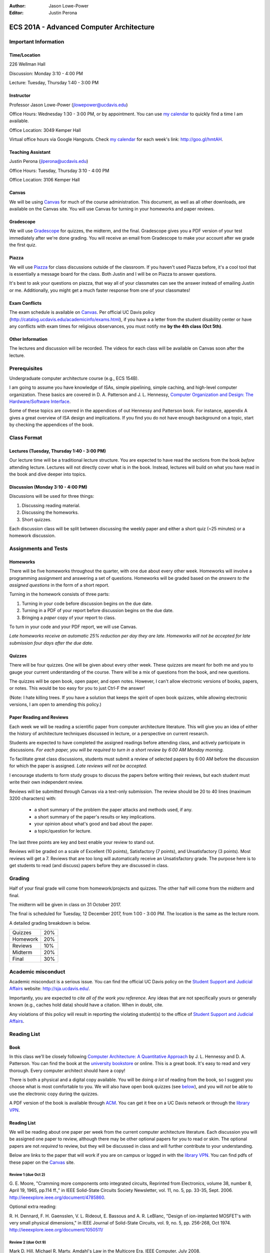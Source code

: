:Author: Jason Lowe-Power
:Editor: Justin Perona

=========================================
ECS 201A - Advanced Computer Architecture
=========================================

Important Information
---------------------

Time/Location
~~~~~~~~~~~~~

226 Wellman Hall

Discussion: Monday 3:10 - 4:00 PM

Lecture: Tuesday, Thursday 1:40 - 3:00 PM

Instructor
~~~~~~~~~~

Professor Jason Lowe-Power (jlowepower@ucdavis.edu)

Office Hours: Wednesday 1:30 - 3:00 PM, or by appointment. You can use `my calendar`_ to quickly find a time I am available.

Office Location: 3049 Kemper Hall

Virtual office hours via Google Hangouts. Check `my calendar`_ for each week's link: `http://goo.gl/hmtAH <http://goo.gl/hmtAH>`_.

.. _`my calendar`: http://goo.gl/hmtAH

Teaching Assistant
~~~~~~~~~~~~~~~~~~

Justin Perona (jlperona@ucdavis.edu)

Office Hours: Tuesday, Thursday 3:10 - 4:00 PM

Office Location: 3106 Kemper Hall

Canvas
~~~~~~

We will be using Canvas_ for much of the course administration.
This document, as well as all other downloads, are available on the Canvas site.
You will use Canvas for turning in your homeworks and paper reviews.

.. _Canvas: https://canvas.ucdavis.edu/courses/146759

Gradescope
~~~~~~~~~~

We will use Gradescope_ for quizzes, the midterm, and the final.
Gradescope gives you a PDF version of your test immediately after we're done grading.
You will receive an email from Gradescope to make your account after we grade the first quiz.

.. _Gradescope: https://gradescope.com/courses/11391


Piazza
~~~~~~

We will use Piazza_ for class discussions outside of the classroom.
If you haven't used Piazza before, it's a cool tool that is essentially a message board for the class.
Both Justin and I will be on Piazza to answer questions.

It's best to ask your questions on piazza, that way all of your classmates can see the answer instead of emailing Justin or me.
Additionally, you might get a much faster response from one of your classmates!

.. _Piazza: https://piazza.com/class/j7z54vw7a5r2sl

Exam Conflicts
~~~~~~~~~~~~~~

The exam schedule is available on Canvas_.
Per official UC Davis policy (`http://catalog.ucdavis.edu/academicinfo/exams.html <http://catalog.ucdavis.edu/academicinfo/exams.html>`_),
if you have a a letter from the student disability center or have any conflicts with exam times for religious observances, you must notify me **by the 4th class (Oct 5th)**.

Other Information
~~~~~~~~~~~~~~~~~

The lectures and discussion will be recorded.
The videos for each class will be available on Canvas soon after the lecture.

Prerequisites
-------------

Undergraduate computer architecture course (e.g., ECS 154B).

I am going to assume you have knowledge of ISAs, simple pipelining, simple caching, and high-level computer organization.
These basics are covered in D. A. Patterson and J. L. Hennessy, `Computer Organization and Design: The Hardware/Software Interface`_.

Some of these topics are covered in the appendices of out Hennessy and Patterson book.
For instance, appendix A gives a great overview of ISA design and implications.
If you find you do not have enough background on a topic, start by checking the appendices of the book.

.. _`Computer Organization and Design: The Hardware/Software Interface`: http://dl.acm.org/citation.cfm?id=2568134

Class Format
------------

Lectures (Tuesday, Thursday 1:40 - 3:00 PM)
~~~~~~~~~~~~~~~~~~~~~~~~~~~~~~~~~~~~~~~~~~~

Our lecture time will be a traditional lecture structure.
You are expected to have read the sections from the book *before* attending lecture.
Lectures will not directly cover what is in the book.
Instead, lectures will build on what you have read in the book and dive deeper into topics.

Discussion (Monday 3:10 - 4:00 PM)
~~~~~~~~~~~~~~~~~~~~~~~~~~~~~~~~~~

Discussions will be used for three things:

#. Discussing reading material.
#. Discussing the homeworks.
#. Short quizzes.

Each discussion class will be split between discussing the weekly paper and either a short quiz (~25 minutes) or a homework discussion.

Assignments and Tests
---------------------

Homeworks
~~~~~~~~~

There will be five homeworks throughout the quarter, with one due about every other week.
Homeworks will involve a programming assignment and answering a set of questions.
Homeworks will be graded based on the *answers to the assigned questions* in the form of a short report.

Turning in the homework consists of three parts:

#. Turning in your code before discussion begins on the due date.
#. Turning in a PDF of your report before discussion begins on the due date.
#. Bringing a *paper* copy of your report to class.

To turn in your code and your PDF report, we will use Canvas.

*Late homeworks receive an automatic 25% reduction per day they are late.
Homeworks will not be accepted for late submission four days after the due date.*

.. _below:

Quizzes
~~~~~~~

There will be four quizzes.
One will be given about every other week.
These quizzes are meant for both me and you to gauge your current understanding of the course.
There will be a mix of questions from the book, and new questions.

The quizzes will be open book, open paper, and open notes.
However, I can't allow electronic versions of books, papers, or notes.
This would be too easy for you to just Ctrl-F the answer!

(Note: I hate killing trees.
If you have a solution that keeps the spirit of open book quizzes, while allowing electronic versions, I am open to amending this policy.)

Paper Reading and Reviews
~~~~~~~~~~~~~~~~~~~~~~~~~

Each week we will be reading a scientific paper from computer architecture literature.
This will give you an idea of either the history of architecture techniques discussed in lecture, or a perspective on current research.

Students are expected to have completed the assigned readings before attending class, and actively participate in discussions.
*For each paper, you will be required to turn in a short review by 6:00 AM Monday morning.*

To facilitate great class discussions, students must submit a review of selected papers by 6:00 AM before the discussion for which the paper is assigned.
*Late reviews will not be accepted.*

I encourage students to form study groups to discuss the papers before writing their reviews, but each student must write their own independent review.

Reviews will be submitted through Canvas via a text-only submission.
The review should be 20 to 40 lines (maximum 3200 characters) with:

 - a short summary of the problem the paper attacks and methods used, if any.
 - a short summary of the paper's results or key implications.
 - your opinion about what's good and bad about the paper.
 - a topic/question for lecture.

The last three points are key and best enable your review to stand out.

Reviews will be graded on a scale of Excellent (10 points), Satisfactory (7 points), and Unsatisfactory (3 points).
Most reviews will get a 7.
Reviews that are too long will automatically receive an Unsatisfactory grade.
The purpose here is to get students to read (and discuss) papers before they are discussed in class.

Grading
-------

Half of your final grade will come from homework/projects and quizzes.
The other half will come from the midterm and final.

The midterm will be given in class on 31 October 2017.

The final is scheduled for Tuesday, 12 December 2017, from 1:00 - 3:00 PM.
The location is the same as the lecture room.

A detailed grading breakdown is below.

========= =====
Quizzes    20%

Homework   20%

Reviews    10%
--------- -----

Midterm    20%

Final      30%
========= =====


Academic misconduct
--------------------

Academic misconduct is a serious issue.
You can find the official UC Davis policy on the `Student Support and Judicial Affairs`_ website: `http://sja.ucdavis.edu/ <http://sja.ucdavis.edu/>`_.

Importantly, you are expected to *cite all of the work you reference*.
Any ideas that are not specifically yours or generally known (e.g., caches hold data) should have a citation.
When in doubt, cite.

Any violations of this policy will result in reporting the violating student(s) to the office of `Student Support and Judicial Affairs`_.

.. _`Student Support and Judicial Affairs`: http://sja.ucdavis.edu/


Reading List
------------

Book
~~~~~~

In this class we'll be closely following `Computer Architecture: A Quantitative Approach`_ by J. L. Hennessy and D. A. Patterson.
You can find the book at the `university bookstore`_ or online.
This is a great book.
It's easy to read and very thorough.
Every computer architect should have a copy!

There is both a physical and a digital copy available.
You will be doing *a lot* of reading from the book, so I suggest you choose what is most comfortable to you.
We will also have open book quizzes (see below_), and you will *not* be able to use the electronic copy during the quizzes.

A PDF version of the book is available through ACM__.
You can get it free on a UC Davis network or through the `library VPN`_.

.. _`Computer Architecture: A Quantitative Approach`: http://dl.acm.org/citation.cfm?id=1999263
.. _university bookstore: http://ucdavisstores.com/CourseMaterials

__ `Computer Architecture: A Quantitative Approach`_
.. _library VPN: https://www.library.ucdavis.edu/service/connect-from-off-campus/

Reading List
~~~~~~~~~~~~

We will be reading about one paper per week from the current computer architecture literature.
Each discussion you will be assigned one paper to review, although there may be other optional papers for you to read or skim.
The optional papers are not *required* to review, but they will be discussed in class and will further contribute to your understanding.

Below are links to the paper that will work if you are on campus or logged in with the `library VPN`_.
You can find pdfs of these paper on the Canvas_ site.

Review 1 (due Oct 2)
********************
G. E. Moore, "Cramming more components onto integrated circuits, Reprinted from Electronics, volume 38, number 8, April 19, 1965, pp.114 ff.," in IEEE Solid-State Circuits Society Newsletter, vol. 11, no. 5, pp. 33-35, Sept. 2006.
`http://ieeexplore.ieee.org/document/4785860
<http://ieeexplore.ieee.org/document/4785860>`_.

Optional extra reading:

R. H. Dennard, F. H. Gaensslen, V. L. Rideout, E. Bassous and A. R. LeBlanc, "Design of ion-implanted MOSFET's with very small physical dimensions," in IEEE Journal of Solid-State Circuits, vol. 9, no. 5, pp. 256-268, Oct 1974.
`http://ieeexplore.ieee.org/document/1050511/ <http://ieeexplore.ieee.org/document/1050511/>`_

Review 2 (due Oct 9)
********************
Mark D. Hill, Michael R. Marty. Amdahl's Law in the Multicore Era. IEEE Computer. July 2008.
`http://research.cs.wisc.edu/multifacet/papers/ieeecomputer08_amdahl_multicore.pdf <http://research.cs.wisc.edu/multifacet/papers/ieeecomputer08_amdahl_multicore.pdf>`_

Website for the paper: `http://research.cs.wisc.edu/multifacet/amdahl/ <http://research.cs.wisc.edu/multifacet/amdahl/>`_

Review 3 (due Oct 16)
*********************

TBD

Review 4 (due Oct 23)
*********************

TBD

Review 5 (due Nov 6)
********************

TBD

Review 6 (due Nov 13)
*********************

TBD

Review 7 (due Nov 20)
*********************

TBD

Review 8 (due Nov 27)
*********************

TBD

Review 9 (due Dec 4)
********************

TBD
